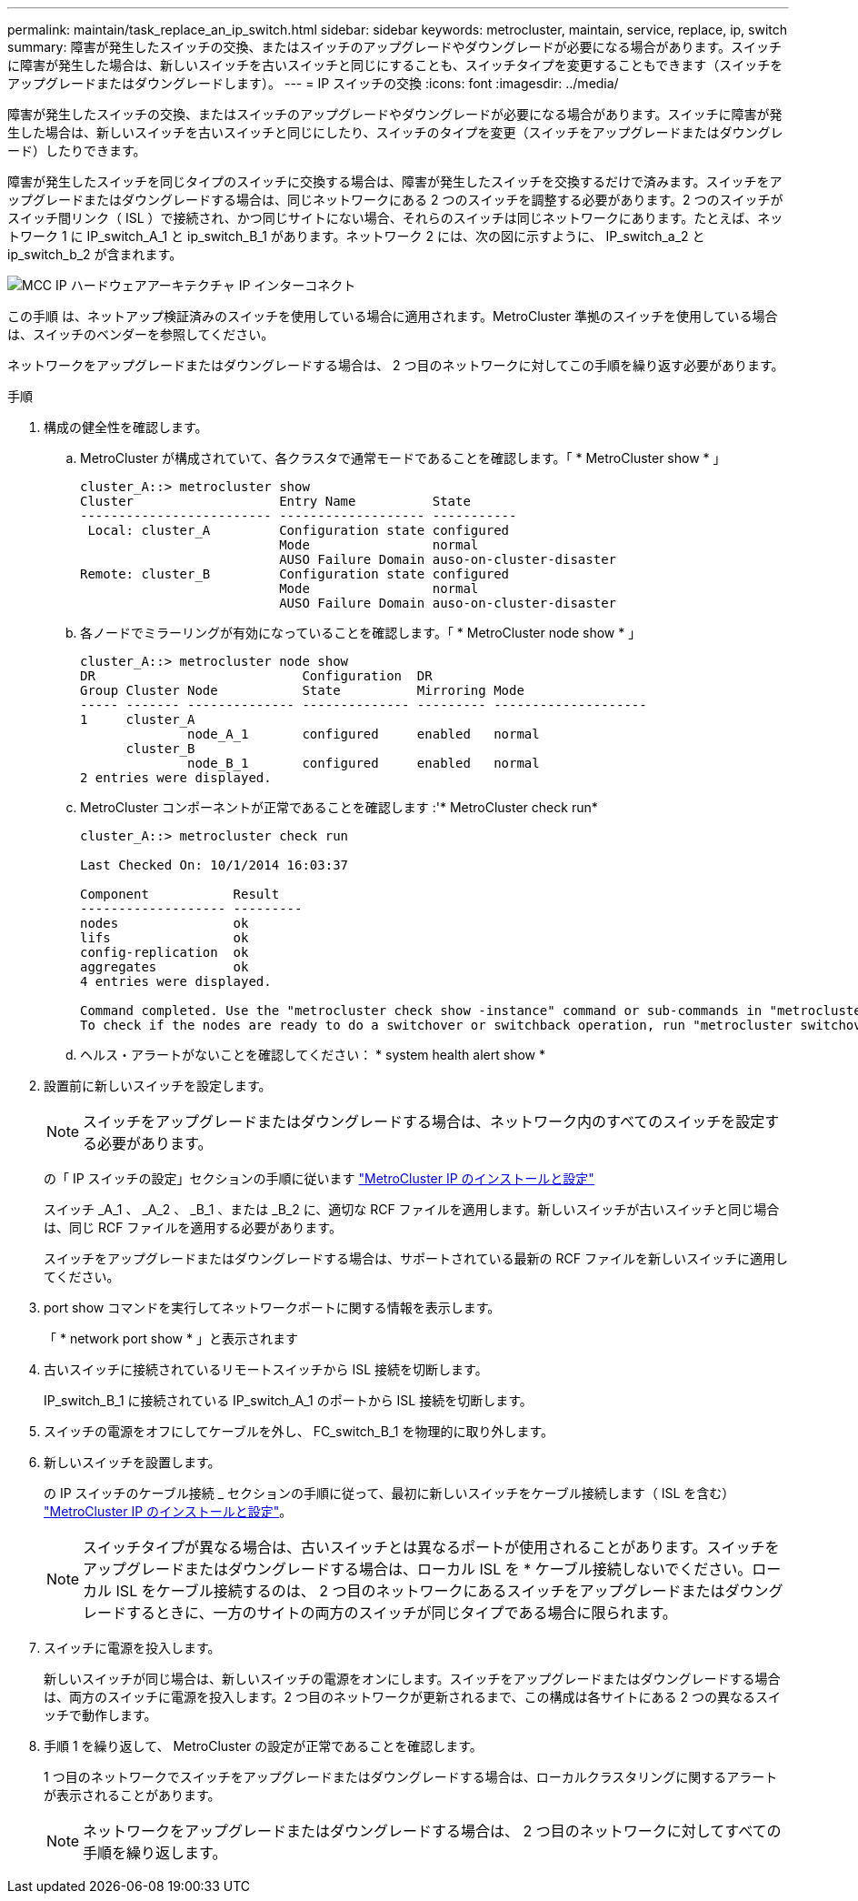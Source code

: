 ---
permalink: maintain/task_replace_an_ip_switch.html 
sidebar: sidebar 
keywords: metrocluster, maintain, service, replace, ip, switch 
summary: 障害が発生したスイッチの交換、またはスイッチのアップグレードやダウングレードが必要になる場合があります。スイッチに障害が発生した場合は、新しいスイッチを古いスイッチと同じにすることも、スイッチタイプを変更することもできます（スイッチをアップグレードまたはダウングレードします）。 
---
= IP スイッチの交換
:icons: font
:imagesdir: ../media/


[role="lead"]
障害が発生したスイッチの交換、またはスイッチのアップグレードやダウングレードが必要になる場合があります。スイッチに障害が発生した場合は、新しいスイッチを古いスイッチと同じにしたり、スイッチのタイプを変更（スイッチをアップグレードまたはダウングレード）したりできます。

障害が発生したスイッチを同じタイプのスイッチに交換する場合は、障害が発生したスイッチを交換するだけで済みます。スイッチをアップグレードまたはダウングレードする場合は、同じネットワークにある 2 つのスイッチを調整する必要があります。2 つのスイッチがスイッチ間リンク（ ISL ）で接続され、かつ同じサイトにない場合、それらのスイッチは同じネットワークにあります。たとえば、ネットワーク 1 に IP_switch_A_1 と ip_switch_B_1 があります。ネットワーク 2 には、次の図に示すように、 IP_switch_a_2 と ip_switch_b_2 が含まれます。

image::../media/mcc_ip_hardware_architecture_ip_interconnect.png[MCC IP ハードウェアアーキテクチャ IP インターコネクト]

この手順 は、ネットアップ検証済みのスイッチを使用している場合に適用されます。MetroCluster 準拠のスイッチを使用している場合は、スイッチのベンダーを参照してください。

ネットワークをアップグレードまたはダウングレードする場合は、 2 つ目のネットワークに対してこの手順を繰り返す必要があります。

.手順
. 構成の健全性を確認します。
+
.. MetroCluster が構成されていて、各クラスタで通常モードであることを確認します。「 * MetroCluster show * 」
+
[listing]
----
cluster_A::> metrocluster show
Cluster                   Entry Name          State
------------------------- ------------------- -----------
 Local: cluster_A         Configuration state configured
                          Mode                normal
                          AUSO Failure Domain auso-on-cluster-disaster
Remote: cluster_B         Configuration state configured
                          Mode                normal
                          AUSO Failure Domain auso-on-cluster-disaster
----
.. 各ノードでミラーリングが有効になっていることを確認します。「 * MetroCluster node show * 」
+
[listing]
----
cluster_A::> metrocluster node show
DR                           Configuration  DR
Group Cluster Node           State          Mirroring Mode
----- ------- -------------- -------------- --------- --------------------
1     cluster_A
              node_A_1       configured     enabled   normal
      cluster_B
              node_B_1       configured     enabled   normal
2 entries were displayed.
----
.. MetroCluster コンポーネントが正常であることを確認します :'* MetroCluster check run*
+
[listing]
----
cluster_A::> metrocluster check run

Last Checked On: 10/1/2014 16:03:37

Component           Result
------------------- ---------
nodes               ok
lifs                ok
config-replication  ok
aggregates          ok
4 entries were displayed.

Command completed. Use the "metrocluster check show -instance" command or sub-commands in "metrocluster check" directory for detailed results.
To check if the nodes are ready to do a switchover or switchback operation, run "metrocluster switchover -simulate" or "metrocluster switchback -simulate", respectively.
----
.. ヘルス・アラートがないことを確認してください： * system health alert show *


. 設置前に新しいスイッチを設定します。
+

NOTE: スイッチをアップグレードまたはダウングレードする場合は、ネットワーク内のすべてのスイッチを設定する必要があります。

+
の「 IP スイッチの設定」セクションの手順に従います link:https://docs.netapp.com/us-en/ontap-metrocluster/install-ip/using_rcf_generator.html["MetroCluster IP のインストールと設定"]

+
スイッチ _A_1 、 _A_2 、 _B_1 、または _B_2 に、適切な RCF ファイルを適用します。新しいスイッチが古いスイッチと同じ場合は、同じ RCF ファイルを適用する必要があります。

+
スイッチをアップグレードまたはダウングレードする場合は、サポートされている最新の RCF ファイルを新しいスイッチに適用してください。

. port show コマンドを実行してネットワークポートに関する情報を表示します。
+
「 * network port show * 」と表示されます

. 古いスイッチに接続されているリモートスイッチから ISL 接続を切断します。
+
IP_switch_B_1 に接続されている IP_switch_A_1 のポートから ISL 接続を切断します。

. スイッチの電源をオフにしてケーブルを外し、 FC_switch_B_1 を物理的に取り外します。
. 新しいスイッチを設置します。
+
の IP スイッチのケーブル接続 _ セクションの手順に従って、最初に新しいスイッチをケーブル接続します（ ISL を含む） link:https://docs.netapp.com/us-en/ontap-metrocluster/install-ip/using_rcf_generator.html["MetroCluster IP のインストールと設定"]。

+
[NOTE]
====
スイッチタイプが異なる場合は、古いスイッチとは異なるポートが使用されることがあります。スイッチをアップグレードまたはダウングレードする場合は、ローカル ISL を * ケーブル接続しないでください。ローカル ISL をケーブル接続するのは、 2 つ目のネットワークにあるスイッチをアップグレードまたはダウングレードするときに、一方のサイトの両方のスイッチが同じタイプである場合に限られます。

====
. スイッチに電源を投入します。
+
新しいスイッチが同じ場合は、新しいスイッチの電源をオンにします。スイッチをアップグレードまたはダウングレードする場合は、両方のスイッチに電源を投入します。2 つ目のネットワークが更新されるまで、この構成は各サイトにある 2 つの異なるスイッチで動作します。

. 手順 1 を繰り返して、 MetroCluster の設定が正常であることを確認します。
+
1 つ目のネットワークでスイッチをアップグレードまたはダウングレードする場合は、ローカルクラスタリングに関するアラートが表示されることがあります。

+

NOTE: ネットワークをアップグレードまたはダウングレードする場合は、 2 つ目のネットワークに対してすべての手順を繰り返します。


